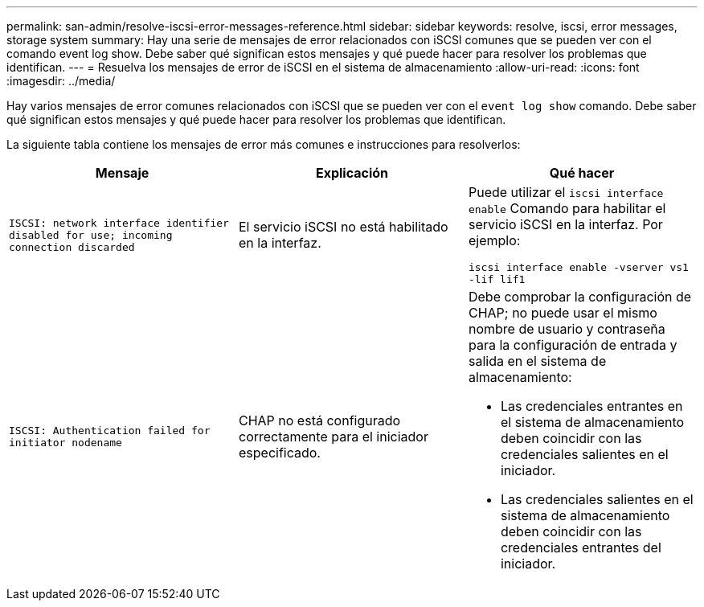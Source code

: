 ---
permalink: san-admin/resolve-iscsi-error-messages-reference.html 
sidebar: sidebar 
keywords: resolve, iscsi, error messages, storage system 
summary: Hay una serie de mensajes de error relacionados con iSCSI comunes que se pueden ver con el comando event log show. Debe saber qué significan estos mensajes y qué puede hacer para resolver los problemas que identifican. 
---
= Resuelva los mensajes de error de iSCSI en el sistema de almacenamiento
:allow-uri-read: 
:icons: font
:imagesdir: ../media/


[role="lead"]
Hay varios mensajes de error comunes relacionados con iSCSI que se pueden ver con el `event log show` comando. Debe saber qué significan estos mensajes y qué puede hacer para resolver los problemas que identifican.

La siguiente tabla contiene los mensajes de error más comunes e instrucciones para resolverlos:

[cols="3*"]
|===
| Mensaje | Explicación | Qué hacer 


 a| 
`ISCSI: network interface identifier disabled for use; incoming connection discarded`
 a| 
El servicio iSCSI no está habilitado en la interfaz.
 a| 
Puede utilizar el `iscsi interface enable` Comando para habilitar el servicio iSCSI en la interfaz. Por ejemplo:

`iscsi interface enable -vserver vs1 -lif lif1`



 a| 
`ISCSI: Authentication failed for initiator nodename`
 a| 
CHAP no está configurado correctamente para el iniciador especificado.
 a| 
Debe comprobar la configuración de CHAP; no puede usar el mismo nombre de usuario y contraseña para la configuración de entrada y salida en el sistema de almacenamiento:

* Las credenciales entrantes en el sistema de almacenamiento deben coincidir con las credenciales salientes en el iniciador.
* Las credenciales salientes en el sistema de almacenamiento deben coincidir con las credenciales entrantes del iniciador.


|===